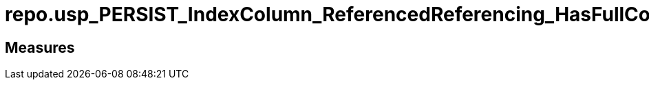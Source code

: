 = repo.usp_PERSIST_IndexColumn_ReferencedReferencing_HasFullColumnsInReferencing_T

// tag::description[]

// uncomment the following attribute, to hide exported (by AntoraExport) descriptions. Keep the empty line on top of the attribute!

//:hide-exported-description:
// end::description[]

== Measures



